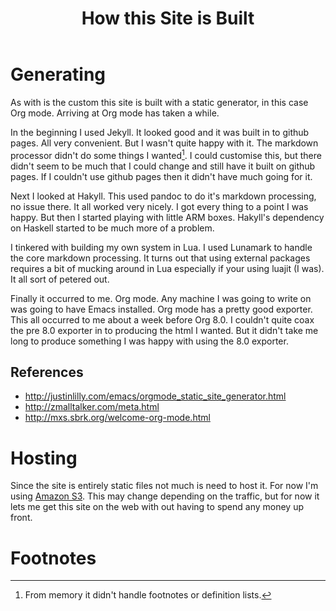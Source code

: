 #+TITLE: How this Site is Built

* Generating

As with is the custom this site is built with a static generator, in
this case Org mode. Arriving at Org mode has taken a while.

In the beginning I used Jekyll. It looked good and it was built in to
github pages. All very convenient. But I wasn't quite happy with it. The
markdown processor didn't do some things I wanted[fn:1]. I could
customise this, but there didn't seem to be much that I could change
and still have it built on github pages. If I couldn't use github
pages then it didn't have much going for it.

Next I looked at Hakyll. This used pandoc to do it's markdown
processing, no issue there. It all worked very nicely. I got every
thing to a point I was happy. But then I started playing with little
ARM boxes. Hakyll's dependency on Haskell started to be much more of
a problem.

I tinkered with building my own system in Lua. I used Lunamark to
handle the core markdown processing. It turns out that using external
packages requires a bit of mucking around in Lua especially if your
using luajit (I was). It all sort of petered out.

Finally it occurred to me. Org mode. Any machine I was going to write
on was going to have Emacs installed. Org mode has a pretty good
exporter. This all occurred to me about a week before Org 8.0. I
couldn't quite coax the pre 8.0 exporter in to producing the html I
wanted. But it didn't take me long to produce something I was happy
with using the 8.0 exporter.


** References

- http://justinlilly.com/emacs/orgmode_static_site_generator.html
- http://zmalltalker.com/meta.html
- http://mxs.sbrk.org/welcome-org-mode.html

* Hosting

Since the site is entirely static files not much is need to host it.
For now I'm using [[http://][Amazon S3]]. This may change depending on the traffic,
but for now it lets me get this site on the web with out having to
spend any money up front.

* Footnotes

[fn:1] From memory it didn't handle footnotes or definition lists.


